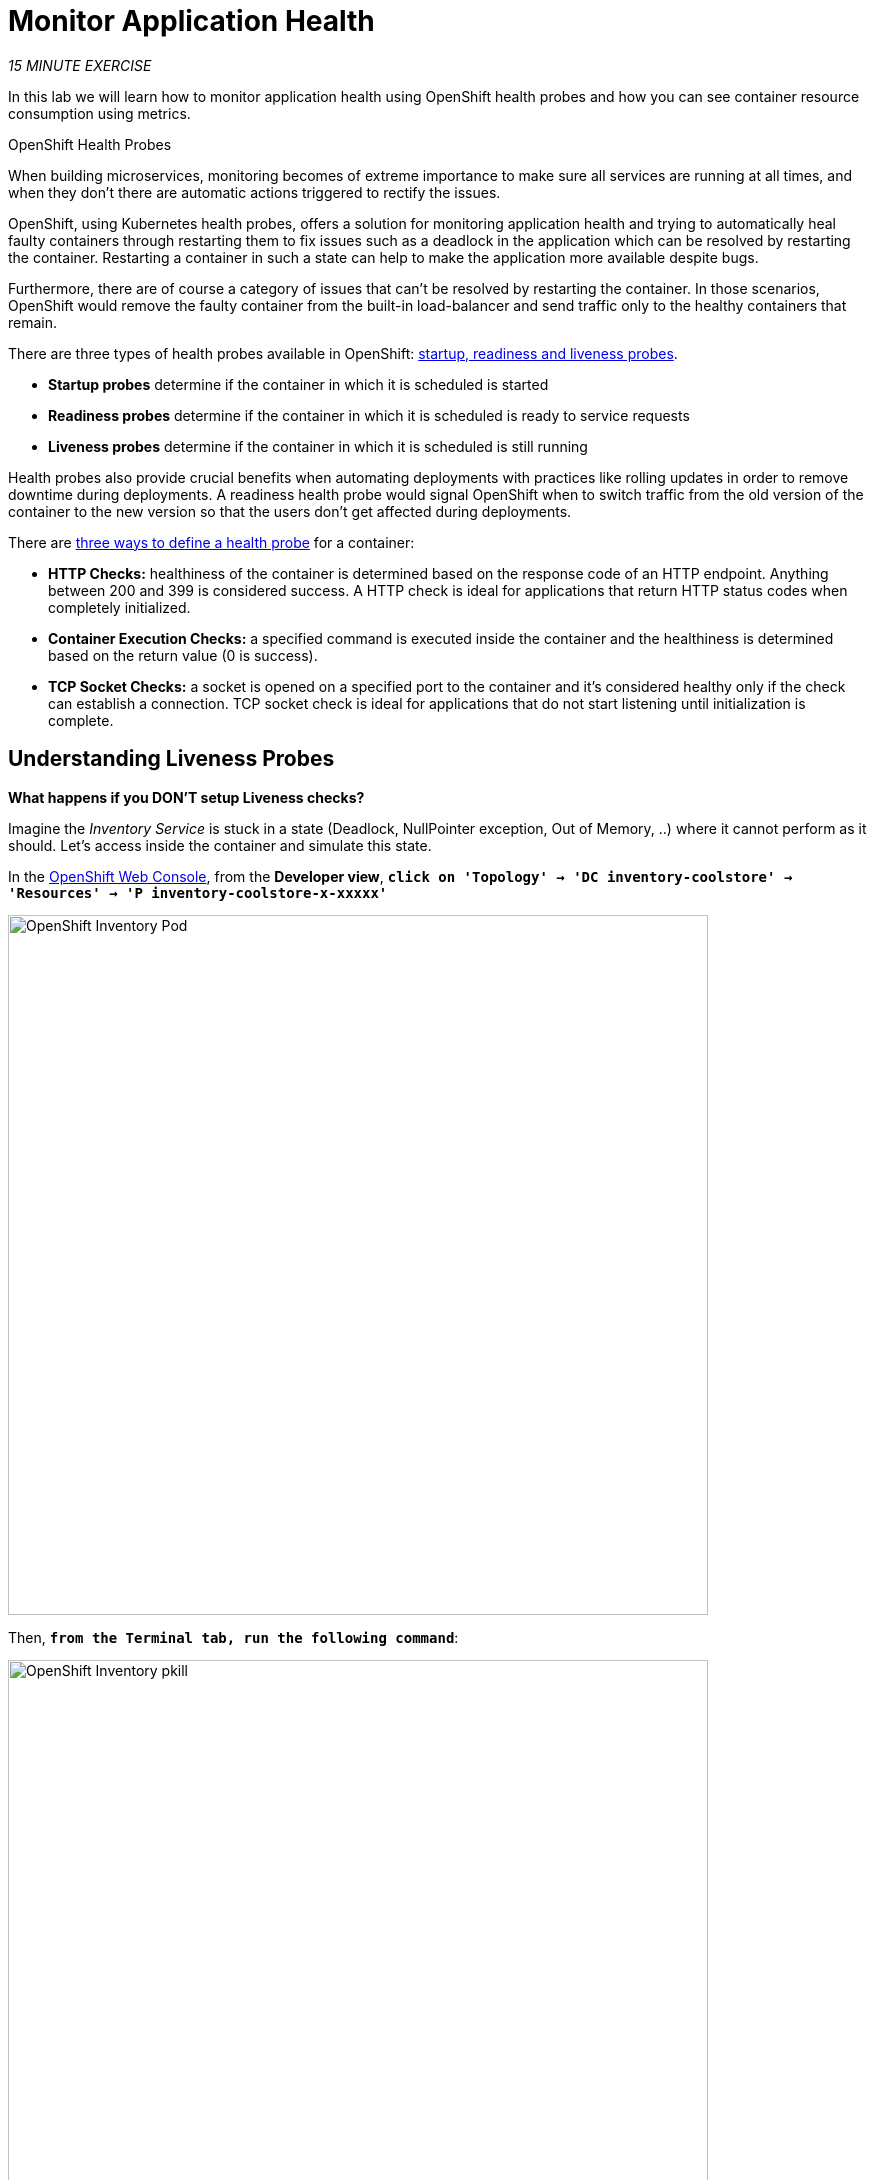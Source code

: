 :markup-in-source: verbatim,attributes,quotes
:APPS_HOSTNAME_SUFFIX: %APPS_HOSTNAME_SUFFIX%
:CHE_URL: http://codeready-workspaces.%APPS_HOSTNAME_SUFFIX%
:USER_ID: %USER_ID%
:OPENSHIFT_CONSOLE_URL: https://console-openshift-console.%APPS_HOSTNAME_SUFFIX%/topology/ns/my-project{USER_ID}

= Monitor Application Health
:navtitle: Monitor Application Health

_15 MINUTE EXERCISE_

In this lab we will learn how to monitor application health using OpenShift 
health probes and how you can see container resource consumption using metrics.

[sidebar]
.OpenShift Health Probes
--

When building microservices, monitoring becomes of extreme importance to make sure all services 
are running at all times, and when they don't there are automatic actions triggered to rectify 
the issues. 

OpenShift, using Kubernetes health probes, offers a solution for monitoring application 
health and trying to automatically heal faulty containers through restarting them to fix issues such as
a deadlock in the application which can be resolved by restarting the container. Restarting a container 
in such a state can help to make the application more available despite bugs.

Furthermore, there are of course a category of issues that can't be resolved by restarting the container. 
In those scenarios, OpenShift would remove the faulty container from the built-in load-balancer and send traffic 
only to the healthy containers that remain.

There are three types of health probes available in OpenShift: https://docs.openshift.com/container-platform/4.6/applications/application-health.html#application-health-about_application-health[startup, readiness and liveness probes^]. 

* **Startup probes** determine if the container in which it is scheduled is started
* **Readiness probes** determine if the container in which it is scheduled is ready to service requests
* **Liveness probes** determine if the container in which it is scheduled is still running


Health probes also provide crucial benefits when automating deployments with practices like rolling updates in 
order to remove downtime during deployments. A readiness health probe would signal OpenShift when to switch 
traffic from the old version of the container to the new version so that the users don't get affected during 
deployments.

There are https://docs.openshift.com/container-platform/4.6/applications/application-health.html#application-health-about_types_application-health[three ways to define a health probe^] for a container:

* **HTTP Checks:** healthiness of the container is determined based on the response code of an HTTP 
endpoint. Anything between 200 and 399 is considered success. A HTTP check is ideal for applications 
that return HTTP status codes when completely initialized.

* **Container Execution Checks:** a specified command is executed inside the container and the healthiness is 
determined based on the return value (0 is success). 

* **TCP Socket Checks:** a socket is opened on a specified port to the container and it's considered healthy 
only if the check can establish a connection. TCP socket check is ideal for applications that do not 
start listening until initialization is complete.
--

[#understanding_liveness]
==  Understanding Liveness Probes

**What happens if you DON'T setup Liveness checks?**

Imagine the _Inventory Service_ is stuck in a state (Deadlock, NullPointer exception, Out of Memory, ..)
where it cannot perform as it should. Let's access inside the container and simulate this state.

In the {OPENSHIFT_CONSOLE_URL}[OpenShift Web Console^, role='params-link'], from the **Developer view**,
`*click on 'Topology' -> 'DC inventory-coolstore' -> 'Resources' -> 'P inventory-coolstore-x-xxxxx'*`

image::openshift-inventory-pod.png[OpenShift Inventory Pod, 700]

Then, `*from the Terminal tab, run the following command*`:

image::openshift-inventory-pkill.png[OpenShift Inventory pkill, 700]

[source,shell,subs="{markup-in-source}",role=copypaste]
----
pkill -STOP java
----

So we just suspend the _Inventory Service_ java process to simulate a stuck situation.

In the {OPENSHIFT_CONSOLE_URL}[OpenShift Web Console^, role='params-link'], `*click on the 'Events' and 'Logs' tabs *` and notice that 
everything seems to be ok.

image::openshift-inventory-events.png[OpenShift Inventory Events, 500]

image::openshift-inventory-logs.png[OpenShift Inventory Logs, 500]

Now, `*access to your http://inventory-coolstore-my-project{USER_ID}.{APPS_HOSTNAME_SUFFIX}[Inventory Service^, role='params-link']*`.
You don't have any response anymore (as the process has been stopped previously).

Often, applications need a restart to work correctly again.

In the {OPENSHIFT_CONSOLE_URL}[OpenShift Web Console^, role='params-link'], `*click on 'Actions' -> 'Delete Pod' -> 'Delete'*`

image::openshift-inventory-delete-pod.png[OpenShift Inventory Delete Pod, 700]

A new instance (pod) will be redeployed. Once done, `*access to your http://inventory-coolstore-my-project{USER_ID}.{APPS_HOSTNAME_SUFFIX}[Inventory Service^, role='params-link']*`.

Now the _Inventory Service_ is working again.

To make your application more robust and reliable, a **Liveness check**  will be used to check 
if the container itself has become unresponsive. If the liveness probe fails due to a condition such as a deadlock, 
the container could automatically restart (based on its restart policy).

[#configuring_liveness]
== Configuring Liveness Probes

https://quarkus.io/guides/health-guide[SmallRye Health^] is a Quarkus extension which utilizes the MicroProfile Health specification.
It allows applications to provide information about their state to external viewers which is typically useful 
in cloud environments where automated processes must be able to determine whether the application should be discarded or restarted.

Let's add the needed dependencies to **/projects/workshop/labs/inventory-quarkus/pom.xml**. 
In your {CHE_URL}[Workspace^, role='params-link'], `*edit the '/projects/workshop/labs/inventory-quarkus/pom.xml' file*`:

[source,xml,subs="{markup-in-source}",role=copypaste]
----
    <dependency>
      <groupId>io.quarkus</groupId>
      <artifactId>quarkus-smallrye-health</artifactId>
    </dependency>
----

`*click on 'Terminal' -> 'Run Task...' ->  'Inventory - Build'*`

image::che-runtask.png[Che - RunTask, 500]

image::che-inventory-build.png[Che - Inventory Build, 500]

Then, `*push the updated component to the OpenShift cluster*`.

image::che-openshift-push-again-inventory.png[Che - OpenShift Push Inventory, 400]

Once completed, verify that the health endpoint works for the **Inventory Service** using `*curl*`

In your {CHE_URL}[Workspace^, role='params-link'], open a new Terminal by `*clicking 
on the 'My Workspace' white box in the right menu, then 'Plugins' -> 'workshop-tools' -> '>_ New terminal'*`:

image::che-open-workshop-terminal.png[Che - Open OpenShift Terminal, 700]

In the window called **'>_ workshop-tools terminal'**, `*execute the following commands*`:

[source,shell,subs="{markup-in-source}",role=copypaste]
----
curl -w "\n" http://inventory-coolstore.my-project{USER_ID}.svc:8080/health
----

You should have the following output:

[source,json,subs="{markup-in-source}"]
----
{
    "status": "UP",
    "checks": [
        {
            "name": "Database connection(s) health check",
            "status": "UP"
        }
    ]
}
----

In the {OPENSHIFT_CONSOLE_URL}[OpenShift Web Console^, role='params-link'], from the **Developer view**,
`*click on 'Topology' -> 'DC inventory-coolstore' -> 'Add Health Checks'*`.

image::openshift-inventory-add-health-check.png[Che - Inventory Add Health Check, 700]

Then `*click on 'Add Liveness Probe'*`

image::openshift-inventory-add-liveness-probe.png[Che - Inventory Add Liveness Probe, 500]

`*Enter the following information:*`

.Liveness Probe
[%header,cols=2*]
|===
|Parameter 
|Value

|Type
|HTTP GET

|Use HTTPS
|_Unchecked_

|HTTP Headers
|_Empty_

|Path
|/health/live

|Port
|8080

|Failure Threshold
|3

|Success Threshold
|1

|Initial Delay
|10

|Period
|10

|Timeout
|1

|===

Finally `*click on the check icon and the 'add' button*`. OpenShift automates deployments using 
https://docs.openshift.com/container-platform/4.2/welcome/index.html[deployment triggers^] 
that react to changes to the container image or configuration. 
Therefore, as soon as you define the probe, OpenShift automatically redeploys the pod using the new configuration including the liveness probe.

[#testing_liveness]
== Testing Liveness Probes

As you did previously, in the {OPENSHIFT_CONSOLE_URL}[OpenShift Web Console^, role='params-link'], from the **Developer view**,
`*access into the container and suspend the _Inventory Service_ java process*`.

Then, still in the {OPENSHIFT_CONSOLE_URL}[OpenShift Web Console^, role='params-link'], `*click on the 'Events' tab*`.

After 3 failed checks, OpenShift automatically restarts the container.

image::openshift-inventory-events-failed-check.png[OpenShift Inventory Event Failed Check, 500]

Now, `*access to your http://inventory-coolstore-my-project{USER_ID}.{APPS_HOSTNAME_SUFFIX}[Inventory Service^, role='params-link']*`.
The service is up and running again.

[#understanding_readiness]
==  Understanding Readiness Probes

**What happens if you DON'T setup Readiness checks?**

Let's imagine you have traffic to the _Catalog Service_

In your {CHE_URL}[Workspace^, role='params-link'], `*click on 'Terminal' -> 'Run Task...' ->  'Catalog - Generate Traffic'*`

image::che-runtask.png[Che - RunTask, 500]

image::che-catalog-generate-traffic.png[Che - Catalog Generate Traffic, 500]

You should have the following output:

image::che-catalog-traffic-ok.png[Che - Catalog Traffic OK, 500]

Now let's scale out your _Catalog Service_ to 2 instances. 

In the {OPENSHIFT_CONSOLE_URL}[OpenShift Web Console^, role='params-link'], from the **Developer view**,
`*click on 'Topology' -> 'DC catalog-coolstore' -> 'Details' then click once on the up arrows 
on the right side of the pod blue circle*`.

image::openshift-scale-out-catalog.png[OpenShift Scale Out Catalog, 700]

You should see the 2 instances (pods) running. 
Now, `*switch back to your {CHE_URL}[Workspace^, role='params-link'] and check the output of the 'Catalog Generate Traffic' task*`.

image::che-catalog-traffic-ko.png[Che - Catalog Traffic KO, 500]

Why do some requests failed? Because as soon as the container is created, 
the traffic is sent to this new instance even if the application is not ready. The _Catalog Service_ takes more than 20 seconds to start up). 

In order to prevent this behaviour, a **Readiness check** is needed. It determines if the container in which it is scheduled is ready to service requests. 
If the readiness probe fails a container, the endpoints controller ensures the container has its IP address removed from the endpoints of all services. 
A readiness probe can be used to signal to the endpoints controller that even though a container is running, it should not receive any traffic from a proxy.

[#configuring_readiness]
==  Configuring Readiness Probes

First, scale down your _Catalog Service_ to 1 instance. In the {OPENSHIFT_CONSOLE_URL}[OpenShift Web Console^, role='params-link'], from the **Developer view**,
`*click on 'Topology' -> 'DC catalog-coolstore' -> 'Details' then click once on the down arrows 
on the right side of the pod blue circle*`.

http://docs.spring.io/spring-boot/docs/current/reference/htmlsingle/#production-ready[Spring Boot Actuator^] is a 
sub-project of Spring Boot which adds health and management HTTP endpoints to the application. Enabling Spring Boot 
Actuator is done via adding **org.springframework.boot:spring-boot-starter-actuator** dependency to the Maven project 
dependencies which is already done for the **Catalog Service**.

Verify that the health endpoint works for the **Catalog Service** using `*curl*`.

In your {CHE_URL}[Workspace^, role='params-link'], in the window called **'>_ workshop-tools terminal'**, 
`*execute the following commands*`:

[source,shell,subs="{markup-in-source}",role=copypaste]
----
curl -w "\n" http://catalog-coolstore.my-project{USER_ID}.svc:8080/actuator/health
----

You should have the following output:

[source,json,subs="{markup-in-source}"]
----
{"status":"UP"}
----

In the {OPENSHIFT_CONSOLE_URL}[OpenShift Web Console^, role='params-link'], from the **Developer view**,
`*click on 'Topology' -> 'DC catalog-coolstore' -> 'Add Health Checks'*`.

image::openshift-catalog-add-health-check.png[Che - Catalog Add Health Check, 700]

Then `*click on 'Add Readiness Probe'*`

image::openshift-catalog-add-readiness-probe.png[Che - Catalog Add Readiness Probe, 500]

`*Enter the following information:*`

.Readiness Probe
[%header,cols=2*]
|===
|Parameter 
|Value

|Type
|HTTP GET

|Use HTTPS
|_Unchecked_

|HTTP Headers
|_Empty_

|Path
|/actuator/health

|Port
|8080

|Failure Threshold
|3

|Success Threshold
|1

|Initial Delay
|_Empty_

|Period
|10

|Timeout
|1

|===

Finally `*click on the check icon and the 'add' button*`. The Readiness check is now set up.
Now let's test it as you did previously.

In your {CHE_URL}[Workspace^, role='params-link'], `*run the 'Catalog - Generate Traffic' task*`.

In the {OPENSHIFT_CONSOLE_URL}[OpenShift Web Console^, role='params-link'], `*scale out the Catalog Service to 2 instances (pods)*`

In your {CHE_URL}[Workspace^, role='params-link'], `*check the output of the 'Catalog Generate Traffic' task*`.

You should not see any error means that you can now **scale out your _Catalog Service_ with no downtime.**

image::che-catalog-traffic-ok.png[Che - Catalog Traffic OK, 500]

[#understanding_startup]
==  Understanding Startup Probes

**Startup probes** are similar to liveness probes but only executed at startup.
When a startup probe is configured, the other probes are disabled until it suceeds.

Sometimes, some (legacy) applications might need extra times for their first initialization. 
In such cases, setting a longer liveness internal might compromise the main benefit of this probe ie providing 
the fast response to stuck states.

**Startup probes** are useful to cover this worse case startup time.

[#monitoring_all_applications]
== Monitoring All Application Healths

Now you understand and know how to configure Readiness, Liveness and Startup probes, let's confirm your expertise! 

`*Configure the remaining Probes to for Inventory and Catalog Probes*` using the following information:

[%header,cols=3*]
|===
|Inventory Service
|Readiness
|Startup

|Type
|HTTP GET
|HTTP GET

|Use HTTPS
|_Unchecked_
|_Unchecked_

|HTTP Headers
|_Empty_
|_Empty_

|Path
|/health/ready
|/health/live

|Port
|8080
|8080

|Failure Threshold
|3
|3

|Success Threshold
|1
|1

|Initial Delay
|_Empty_
|_Empty_

|Period
|5
|5

|Timeout
|1
|1

|===

[%header,cols=3*]
|===
|Catalog Service
|Liveness
|Startup

|Type
|HTTP GET
|HTTP GET

|Use HTTPS
|_Unchecked_
|_Unchecked_

|HTTP Headers
|_Empty_
|_Empty_

|Path
|/actuator/health
|/actuator/health

|Port
|8080
|8080

|Failure Threshold
|3
|15

|Success Threshold
|1
|1

|Initial Delay
|_Empty_
|_Empty_

|Period
|5
|10

|Timeout
|1
|1

|===

Finally, let's configure probes for Gateway and Web Service.
In your {CHE_URL}[Workspace^, role='params-link'], `*click on 'Terminal' -> 'Run Task...' ->  'Probes - Configure Gateway & Web'*`

image::che-runtask.png[Che - RunTask, 500]

image::che-probes-configure-gateway-web.png[Che - Probes Configure Gateway & Web, 500]

[#monitoring_application_metrics]
== Monitoring Applications Metrics

Metrics are another important aspect of monitoring applications which is required in order to 
gain visibility into how the application behaves and particularly in identifying issues.

OpenShift provides container metrics out-of-the-box and displays how much memory, cpu and network 
each container has been consuming over time. 

In the {OPENSHIFT_CONSOLE_URL}[OpenShift Web Console^, role='params-link'], from the **Developer view**,
`*click on 'Monitoring' then select your 'my-project{USER_ID}' project*`.

In the project overview, you can see the different **Resource Usage** sections. 
`*click on one graph to get more details*`.

image::openshift-monitoring.png[OpenShift Monitoring,740]

From the **Developer view**, `*click on 'Topology' -> any Deployment Config (DC) and click on the associated Pod (P)*`

In the pod overview, you can see a more detailed view of the pod consumption.

image::openshift-pod-details.png[OpenShift Pod Details,740]

Well done! You are ready to move on to the next lab.
